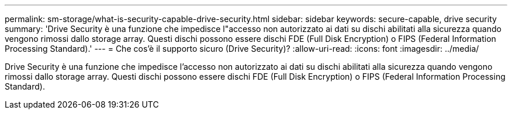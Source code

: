 ---
permalink: sm-storage/what-is-security-capable-drive-security.html 
sidebar: sidebar 
keywords: secure-capable, drive security 
summary: 'Drive Security è una funzione che impedisce l"accesso non autorizzato ai dati su dischi abilitati alla sicurezza quando vengono rimossi dallo storage array. Questi dischi possono essere dischi FDE (Full Disk Encryption) o FIPS (Federal Information Processing Standard).' 
---
= Che cos'è il supporto sicuro (Drive Security)?
:allow-uri-read: 
:icons: font
:imagesdir: ../media/


[role="lead"]
Drive Security è una funzione che impedisce l'accesso non autorizzato ai dati su dischi abilitati alla sicurezza quando vengono rimossi dallo storage array. Questi dischi possono essere dischi FDE (Full Disk Encryption) o FIPS (Federal Information Processing Standard).
